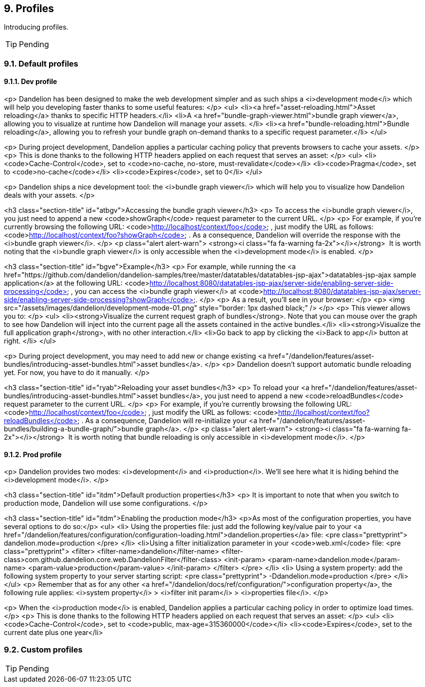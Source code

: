 == 9. Profiles

Introducing profiles.

TIP: Pending

=== 9.1. Default profiles

==== 9.1.1. Dev profile

<p>
   Dandelion has been designed to make the web development simpler and as such ships a
   <i>development mode</i> which will help you developing faster thanks to some useful features:
</p>
<ul>
   <li><a href="asset-reloading.html">Asset reloading</a> thanks to
      specific HTTP headers.</li>
   <li>A <a href="bundle-graph-viewer.html">bundle graph viewer</a>,
      allowing you to visualize at runtime how Dandelion will manage
      your assets.
   </li>
   <li><a href="bundle-reloading.html">Bundle reloading</a>,
      allowing you to refresh your bundle graph on-demand thanks to a
      specific request parameter.</li>
</ul>

<p>
   During project development, Dandelion applies a particular caching policy that prevents browsers to cache your assets.
</p>
<p>
   This is done thanks to the following HTTP headers applied on each request that serves an asset:
</p>
<ul>
   <li><code>Cache-Control</code>, set to <code>no-cache, no-store, must-revalidate</code></li>
   <li><code>Pragma</code>, set to <code>no-cache</code></li>
   <li><code>Expires</code>, set to 0</li>
</ul>

<p>
   Dandelion ships a nice development tool: the <i>bundle
      graph viewer</i> which will help you to visualize how Dandelion deals with your assets.
</p>

<h3 class="section-title" id="atbgv">Accessing the bundle graph viewer</h3>
<p>
   To access the <i>bundle graph viewer</i>, you just need to append a new
   <code>showGraph</code>
   request parameter to the current URL.
</p>
<p>
   For example, if you're currently browsing the following URL:
   <code>http://localhost/context/foo</code>
   , just modify the URL as follows:
   <code>http://localhost/context/foo?showGraph</code>
   . As a consequence, Dandelion will override the response with the
   <i>bundle graph viewer</i>.
</p>
<p class="alert alert-warn">
   <strong><i class="fa fa-warning fa-2x"></i></strong>&nbsp; It is
   worth noting that the <i>bundle
      graph viewer</i> is only accessible when the
   <i>development mode</i> is enabled.
</p>

<h3 class="section-title" id="bgve">Example</h3>
<p>
   For example, while running the <a href="https://github.com/dandelion/dandelion-samples/tree/master/datatables/datatables-jsp-ajax">datatables-jsp-ajax
      sample application</a> at the following URL: <code>http://localhost:8080/datatables-jsp-ajax/server-side/enabling-server-side-processing</code> , you can
   access the
   <i>bundle graph viewer</i> at <code>http://localhost:8080/datatables-jsp-ajax/server-side/enabling-server-side-processing?showGraph</code>.
</p>
<p>
   As a result, you'll see in your browser:
</p>
<p>
   <img src="/assets/images/dandelion/development-mode-01.png" style="border: 1px dashed black;" />
</p>
<p>
   This viewer allows you to:   
</p>
<ul>
   <li><strong>Visualize the current request graph of bundles</strong>. Note that you can mouse
      over the graph to see how Dandelion will inject into the current page all the assets contained
      in the active bundles.</li>
   <li><strong>Visualize the full application graph</strong>, with no other interaction.</li>
   <li>Go back to app by clicking the <i>Back to app</i> button at right.
   </li>
</ul>

<p>
   During project development, you may need to add new or change existing
   <a
      href="/dandelion/features/asset-bundles/introducing-asset-bundles.html">asset
      bundles</a>.
</p>
<p>
   Dandelion doesn't support automatic bundle reloading yet. For now, you have to do it manually.
</p>

<h3 class="section-title" id="ryab">Reloading your asset bundles</h3>
<p>
   To reload your <a
      href="/dandelion/features/asset-bundles/introducing-asset-bundles.html">asset
      bundles</a>, you just need to append a new
   <code>reloadBundles</code>
   request parameter to the current URL.
</p>
<p>
   For example, if you're currently browsing the following URL:
   <code>http://localhost/context/foo</code>
   , just modify the URL as follows:
   <code>http://localhost/context/foo?reloadBundles</code>
   . As a consequence, Dandelion will re-initialize your
   <a href="/dandelion/features/asset-bundles/building-a-bundle-graph/">bundle
      graph</a>.
</p>
<p class="alert alert-warn">
   <strong><i class="fa fa-warning fa-2x"></i></strong>&nbsp; It is
   worth noting that bundle reloading is only accessible in <i>development mode</i>.
</p>

==== 9.1.2. Prod profile

<p>
   Dandelion provides two modes: <i>development</i> and <i>production</i>. We'll see here what it is
   hiding behind the <i>development mode</i>.
</p>

<h3 class="section-title" id="itdm">Default production properties</h3>
<p>
   It is important to note that when you switch to production mode, Dandelion will use some configurations.
</p>

<h3 class="section-title" id="itdm">Enabling the production mode</h3>
<p>As most of the configuration properties, you have several options to do so:</p>
<ul>
   <li>
      Using the properties file: just add the following key/value
      pair to your <a
      href="/dandelion/features/configuration/configuration-loading.html">dandelion.properties</a>
      file: 
<pre class="prettyprint">
dandelion.mode=production
</pre>
   </li>
   <li>Using a filter initialization parameter in your <code>web.xml</code> file:
<pre class="prettyprint">
&lt;filter>
   &lt;filter-name>dandelion&lt;/filter-name>
   &lt;filter-class>com.github.dandelion.core.web.DandelionFilter&lt;/filter-class>
   &lt;init-param>
      &lt;param-name>dandelion.mode&lt;/param-name>
      &lt;param-value>production&lt;/param-value>
   &lt;/init-param>
&lt;/filter>
</pre>
   </li>
   <li>
      Using a system property: add the following system property to your server starting script:
<pre class="prettyprint">
-Ddandelion.mode=production
</pre>   
   </li>
</ul>
<p>
   Remember that as for any other <a href="/dandelion/docs/ref/configuration/">configuration
      property</a>, the following rule applies:
   <i>system property</i> > <i>filter init param</i> > <i>properties file</i>.
</p>

<p>
   When the <i>production mode</i> is enabled, Dandelion applies a
   particular caching policy in order to optimize load times.
</p>
<p>
   This is done thanks to the following HTTP headers applied on each request that serves an asset:
</p>
<ul>
   <li><code>Cache-Control</code>, set to <code>public, max-age=315360000</code></li>
   <li><code>Expires</code>, set to the current date plus one year</li>


=== 9.2. Custom profiles

TIP: Pending